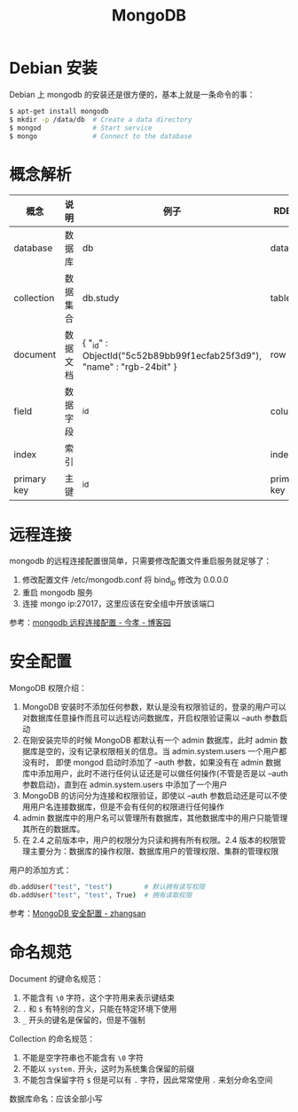 #+TITLE:      MongoDB

* 目录                                                    :TOC_4_gh:noexport:
- [[#debian-安装][Debian 安装]]
- [[#概念解析][概念解析]]
- [[#远程连接][远程连接]]
- [[#安全配置][安全配置]]
- [[#命名规范][命名规范]]

* Debian 安装
  Debian 上 mongodb 的安装还是很方便的，基本上就是一条命令的事：
  #+BEGIN_SRC bash
    $ apt-get install mongodb
    $ mkdir -p /data/db  # Create a data directory
    $ mongod             # Start service
    $ mongo              # Connect to the database
  #+END_SRC

* 概念解析  
  |-------------+----------+------------------------------------------------------------------------+-------------|
  | 概念        | 说明     | 例子                                                                   | RDBMS       |
  |-------------+----------+------------------------------------------------------------------------+-------------|
  | database    | 数据库   | db                                                                     | database    |
  | collection  | 数据集合 | db.study                                                               | table       |
  | document    | 数据文档 | { "_id" : ObjectId("5c52b89bb99f1ecfab25f3d9"), "name" : "rgb-24bit" } | row         |
  | field       | 数据字段 | _id                                                                    | column      |
  | index       | 索引     |                                                                        | index       |
  | primary key | 主键     | _id                                                                    | primary key |
  |-------------+----------+------------------------------------------------------------------------+-------------|

* 远程连接
  mongodb 的远程连接配置很简单，只需要修改配置文件重启服务就足够了：
  1) 修改配置文件 /etc/mongodb.conf 将 bind_ip 修改为 0.0.0.0
  2) 重启 mongodb 服务
  3) 连接 mongo ip:27017，这里应该在安全组中开放该端口

  参考：[[https://www.cnblogs.com/jinxiao-pu/p/7121307.html][mongodb 远程连接配置 - 今孝 - 博客园]]

* 安全配置
  MongoDB 权限介绍：
  1. MongoDB 安装时不添加任何参数，默认是没有权限验证的，登录的用户可以对数据库任意操作而且可以远程访问数据库，开启权限验证需以 --auth 参数启动
  2. 在刚安装完毕的时候 MongoDB 都默认有一个 admin 数据库，此时 admin 数据库是空的，没有记录权限相关的信息。当 admin.system.users 一个用户都没有时，
     即使 mongod 启动时添加了 --auth 参数，如果没有在 admin 数据库中添加用户，此时不进行任何认证还是可以做任何操作(不管是否是以 --auth 参数启动)，直到在 admin.system.users 中添加了一个用户
  3. MongoDB 的访问分为连接和权限验证，即使以 --auth 参数启动还是可以不使用用户名连接数据库，但是不会有任何的权限进行任何操作
  4. admin 数据库中的用户名可以管理所有数据库，其他数据库中的用户只能管理其所在的数据库。
  5. 在 2.4 之前版本中，用户的权限分为只读和拥有所有权限。2.4 版本的权限管理主要分为：数据库的操作权限、数据库用户的管理权限、集群的管理权限

  用户的添加方式：
  #+begin_src bash
    db.addUser("test", "test")        # 默认拥有读写权限
    db.addUser("test", "test", True)  # 拥有读取权限
  #+end_src

  参考：[[https://wooyun.js.org/drops/MongoDB%E5%AE%89%E5%85%A8%E9%85%8D%E7%BD%AE.html][MongoDB 安全配置 - zhangsan]]

* 命名规范
  Document 的键命名规范：
  1. 不能含有 ~\0~ 字符，这个字符用来表示键结束
  2. ~.~ 和 ~$~ 有特别的含义，只能在特定环境下使用
  3. ~_~ 开头的键名是保留的，但是不强制

  Collection 的命名规范：
  1. 不能是空字符串也不能含有 ~\0~ 字符
  2. 不能以 ~system.~ 开头，这时为系统集合保留的前缀
  3. 不能包含保留字符 ~$~ 但是可以有 ~.~ 字符，因此常常使用 ~.~ 来划分命名空间

  数据库命名：应该全部小写

